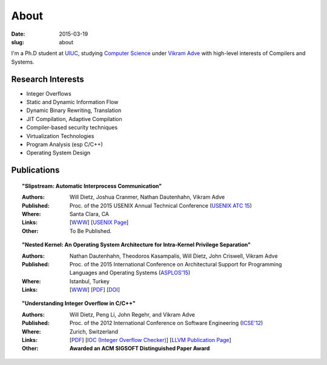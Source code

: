 About
#####

:date: 2015-03-19
:slug: about

I'm a Ph.D student at UIUC_, studying `Computer Science`_ under `Vikram Adve`_ with high-level interests of Compilers and Systems.

Research Interests
------------------

* Integer Overflows
* Static and Dynamic Information Flow
* Dynamic Binary Rewriting, Translation
* JIT Compilation, Adaptive Compilation
* Compiler-based security techniques
* Virtualization Technologies
* Program Analysis (esp C/C++)
* Operating System Design

Publications
------------

.. topic:: "Slipstream: Automatic Interprocess Communication"

  :Authors: Will Dietz, Joshua Cranmer, Nathan Dautenhahn, Vikram Adve
  :Published: Proc. of the 2015 USENIX Annual Technical Conference (`USENIX ATC 15`_)
  :Where: Santa Clara, CA
  :Links: [`WWW <http://wdtz.org/slipstream>`__] [`USENIX Page <https://www.usenix.org/conference/atc15/technical-session/presentation/dietz>`__]
  :Other: To Be Published.

.. topic:: "Nested Kernel: An Operating System Architecture for Intra-Kernel Privilege Separation"

  :Authors: Nathan Dautenhahn, Theodoros Kasampalis, Will Dietz, John Criswell, Vikram Adve
  :Published: Proc. of the 2015 International Conference on Architectural Support for Programming Languages and Operating Systems (`ASPLOS'15`_)
  :Where: Istanbul, Turkey
  :Links: [`WWW <http://nestedkernel.org/>`__] [`PDF <http://wdtz.org/files/asplos200-dautenhahn.pdf>`__] [`DOI <http://dx.doi.org/10.1145/2694344.2694386>`__]

.. topic:: "Understanding Integer Overflow in C/C++"

  :Authors: Will Dietz, Peng Li, John Regehr, and Vikram Adve
  :Published: Proc. of the 2012 International Conference on Software Engineering (`ICSE'12`_)
  :Where: Zurich, Switzerland
  :Links: [`PDF <http://www.cs.utah.edu/~regehr/papers/overflow12.pdf>`__] [`IOC (Integer Overflow Checker)`_] [`LLVM Publication Page`_]
  :Other: **Awarded an ACM SIGSOFT Distinguished Paper Award**



.. _UIUC: http://illinois.edu
.. _Computer Science: http://cs.uiuc.edu
.. _Vikram Adve: http://llvm.cs.illinois.edu/~vadve
.. _IOC (Integer Overflow Checker): |filename|/pages/proj/ioc.rst
.. _LLVM Publication Page: http://llvm.org/pubs/2012-06-08-ICSE-UnderstandingIntegerOverflow.html
.. _ASPLOS'15: http://asplos15.bilkent.edu.tr/
.. _ICSE'12: https://www.ifi.uzh.ch/icse2012/
.. _USENIX ATC 15: https://www.usenix.org/conference/atc15
